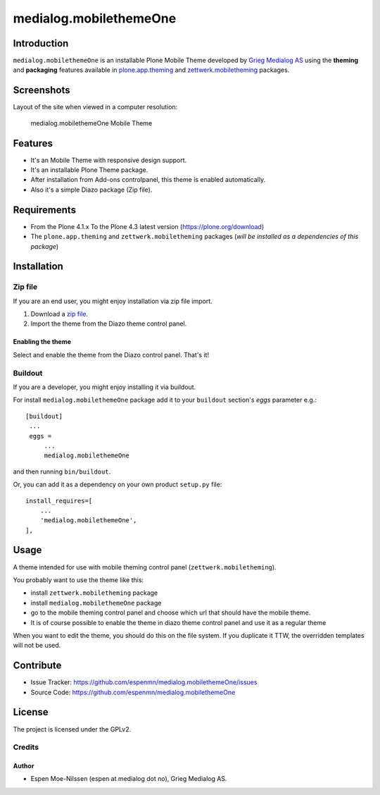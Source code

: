=======================
medialog.mobilethemeOne
=======================


Introduction
============

``medialog.mobilethemeOne`` is an installable Plone Mobile Theme developed by 
`Grieg Medialog AS`_ using the **theming** and **packaging** features available 
in `plone.app.theming`_ and `zettwerk.mobiletheming`_ packages.


Screenshots
===========

Layout of the site when viewed in a computer resolution:

.. figure:: image:: https://github.com/espenmn/medialog.mobilethemeOne/raw/master/medialog/mobilethemeOne/static/preview.png

  medialog.mobilethemeOne Mobile Theme


Features
========

- It's an Mobile Theme with responsive design support.
- It's an installable Plone Theme package.
- After installation from Add-ons controlpanel, this theme is enabled automatically.
- Also it's a simple Diazo package (Zip file).


Requirements
============

- From the Plone 4.1.x To the Plone 4.3 latest version (https://plone.org/download)
- The ``plone.app.theming`` and ``zettwerk.mobiletheming`` packages (*will be installed as a dependencies of this package*)


Installation
============


Zip file
--------

If you are an end user, you might enjoy installation via zip file import.

1. Download a `zip file <https://github.com/espenmn/medialog.mobilethemeOne/raw/master/medialog.mobilethemeOne.zip>`_.
2. Import the theme from the Diazo theme control panel.

Enabling the theme
^^^^^^^^^^^^^^^^^^

Select and enable the theme from the Diazo control panel. That's it!


Buildout
--------

If you are a developer, you might enjoy installing it via buildout.

For install ``medialog.mobilethemeOne`` package add it to your ``buildout`` section's 
*eggs* parameter e.g.: ::

   [buildout]
    ...
    eggs =
        ...
        medialog.mobilethemeOne


and then running ``bin/buildout``.

Or, you can add it as a dependency on your own product ``setup.py`` file: ::

    install_requires=[
        ...
        'medialog.mobilethemeOne',
    ],


Usage
=====

A theme intended for use with mobile theming control panel (``zettwerk.mobiletheming``).

You probably want to use the theme like this:

- install ``zettwerk.mobiletheming`` package

- install ``medialog.mobilethemeOne`` package

- go to the mobile theming control panel and choose which url that should have the mobile theme.

- It is of course possible to enable the theme in diazo theme control panel and use it as a regular theme


When you want to edit the theme, you should do this on the file system.
If you duplicate it TTW, the overridden templates will not be used.


Contribute
==========

- Issue Tracker: https://github.com/espenmn/medialog.mobilethemeOne/issues
- Source Code: https://github.com/espenmn/medialog.mobilethemeOne


License
=======

The project is licensed under the GPLv2.

Credits
-------

Author
^^^^^^

- Espen Moe-Nilssen (espen at medialog dot no), Grieg Medialog AS.

.. _`Grieg Medialog AS`: http://www.medialog.no/
.. _`plone.app.theming`: https://pypi.org/project/plone.app.theming/
.. _`zettwerk.mobiletheming`: https://github.com/collective/zettwerk.mobiletheming
